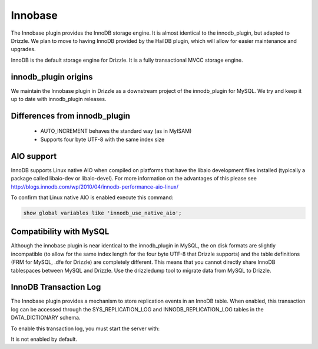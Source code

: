 Innobase
========

The Innobase plugin provides the InnoDB storage engine. It is almost identical
to the innodb_plugin, but adapted to Drizzle. We plan to move to having InnoDB
provided by the HailDB plugin, which will allow for easier maintenance and
upgrades.

InnoDB is the default storage engine for Drizzle. It is a fully transactional
MVCC storage engine.

innodb_plugin origins
---------------------

We maintain the Innobase plugin in Drizzle as a downstream project of the
innodb_plugin for MySQL. We try and keep it up to date with innodb_plugin
releases.

Differences from innodb_plugin
------------------------------

 * AUTO_INCREMENT behaves the standard way (as in MyISAM)
 * Supports four byte UTF-8 with the same index size

AIO support
-----------

InnoDB supports Linux native AIO when compiled on platforms that have the
libaio development files installed (typically a package called libaio-dev or
libaio-devel).  For more information on the advantages of this please see
http://blogs.innodb.com/wp/2010/04/innodb-performance-aio-linux/

To confirm that Linux native AIO is enabled execute this command:

.. code-block:: mysql

  show global variables like 'innodb_use_native_aio';

Compatibility with MySQL
------------------------

Although the innobase plugin is near identical to the innodb_plugin in MySQL,
the on disk formats are slightly incompatible (to allow for the same index
length for the four byte UTF-8 that Drizzle supports) and the table definitions
(FRM for MySQL, .dfe for Drizzle) are completely different. This means that you
cannot directly share InnoDB tablespaces between MySQL and Drizzle. Use the
drizzledump tool to migrate data from MySQL to Drizzle.

InnoDB Transaction Log
----------------------

The Innobase plugin provides a mechanism to store replication events in an
InnoDB table. When enabled, this transaction log can be accessed through
the SYS_REPLICATION_LOG and INNODB_REPLICATION_LOG tables in the DATA_DICTIONARY
schema.

To enable this transaction log, you must start the server with:

.. program:: drizzled

.. option::  --innodb.replication-log=true

It is not enabled by default.
